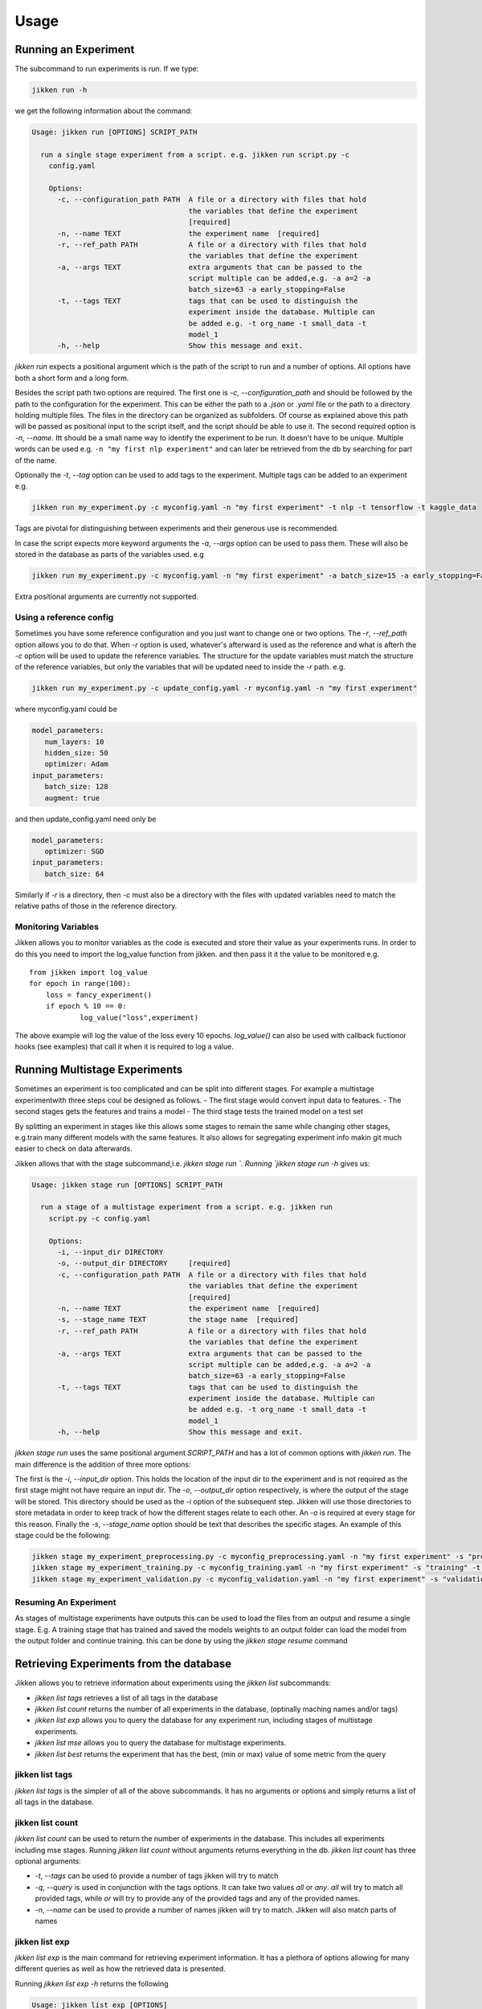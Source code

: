 =====
Usage
=====

Running an Experiment
----------------------

The subcommand to run experiments is `run`. If we type:

.. code-block:: bash

        jikken run -h

we get the following information about the command:

.. code-block:: bash

        Usage: jikken run [OPTIONS] SCRIPT_PATH

          run a single stage experiment from a script. e.g. jikken run script.py -c
            config.yaml

            Options:
              -c, --configuration_path PATH  A file or a directory with files that hold
                                             the variables that define the experiment
                                             [required]
              -n, --name TEXT                the experiment name  [required]
              -r, --ref_path PATH            A file or a directory with files that hold
                                             the variables that define the experiment
              -a, --args TEXT                extra arguments that can be passed to the
                                             script multiple can be added,e.g. -a a=2 -a
                                             batch_size=63 -a early_stopping=False
              -t, --tags TEXT                tags that can be used to distinguish the
                                             experiment inside the database. Multiple can
                                             be added e.g. -t org_name -t small_data -t
                                             model_1
              -h, --help                     Show this message and exit.


`jikken run` expects a positional argument which is the path of the script to run and a number of options.
All options have both a short form and a long form.

Besides the script path  two options are required.
The first one is `-c`, `--configuration_path` and should be followed by the path to the configuration for the experiment. This can be either the path to a `.json` or `.yaml` file or the path to a directory holding multiple files. The files in the directory can be organized as subfolders. Of course as explained above this path will be passed as positional input to the script itself, and the script should be able to use it.
The second required option is `-n`, `--name`. Itt should be a small name way to identify the experiment to be run. It doesn't have to be unique. Multiple words can be used e.g. ``-n "my first nlp experiment"`` and can later be retrieved from the db  by searching for part of the name.

Optionally  the `-t`, `--tag` option can be used to add tags to the experiment. Multiple tags can be added to an experiment e.g. 

.. code-block:: bash

    jikken run my_experiment.py -c myconfig.yaml -n "my first experiment" -t nlp -t tensorflow -t kaggle_data

Tags are pivotal for distinguishing between experiments and their generous use is recommended.

In case the script expects more keyword arguments the `-a`, `--args` option can be used  to pass them. These will also be stored in the database as parts of the variables used. e.g 

.. code-block:: bash

    jikken run my_experiment.py -c myconfig.yaml -n "my first experiment" -a batch_size=15 -a early_stopping=False

Extra positional arguments are currently not supported.

Using a reference config
^^^^^^^^^^^^^^^^^^^^^^^^

Sometimes you have some reference configuration and you just want to change one or two options. The `-r`, `--ref_path` option allows you to do that. When `-r` option is used, whatever's afterward is used as the reference and what is afterh the `-c` option will be used to update the reference variables. The structure for the update variables must match the structure of the reference variables, but only the variables that will be updated need to inside the `-r` path. e.g. 

.. code-block:: bash

    jikken run my_experiment.py -c update_config.yaml -r myconfig.yaml -n "my first experiment"

where myconfig.yaml could be

.. code-block:: yaml

        model_parameters:
           num_layers: 10
           hidden_size: 50
           optimizer: Adam
        input_parameters:
           batch_size: 128
           augment: true

and then update_config.yaml need only be

.. code-block:: yaml

        model_parameters:
           optimizer: SGD
        input_parameters:
           batch_size: 64

Similarly if `-r` is a directory, then `-c` must also be a directory with the files with updated variables need to match the relative paths of those in the reference directory. 


Monitoring Variables
^^^^^^^^^^^^^^^^^^^^

Jikken allows you to monitor variables as the code is executed and store their value as your experiments runs.
In order to do this you need to import the log_value function from jikken. and then pass it it the value to be monitored e.g. ::

        from jikken import log_value
        for epoch in range(100):
            loss = fancy_experiment()
            if epoch % 10 == 0:
                    log_value("loss",experiment)

The above example will log the value of the loss every 10 epochs. `log_value()` can also be used with callback fuctionor hooks (see examples) that call it when it is required to log a value.

Running Multistage Experiments
-------------------------------

Sometimes an experiment is too complicated and can be split into different stages. For example a multistage experimentwith three steps coul be designed as follows.
- The first stage would convert input data to features.
- The second stages gets the features and trains a model
- The third stage tests the trained model on a test set

By splitting an experiment in stages like this allows some stages to remain the same while changing other stages, e.g.train many different models with the same features. It also allows for segregating experiment info makin git much easier to check on data afterwards. 

Jikken allows that with the stage subcommand,i.e.  `jikken stage run `. Running `jikken stage run -h` gives us:

.. code-block:: bash

        Usage: jikken stage run [OPTIONS] SCRIPT_PATH

          run a stage of a multistage experiment from a script. e.g. jikken run
            script.py -c config.yaml

            Options:
              -i, --input_dir DIRECTORY
              -o, --output_dir DIRECTORY     [required]
              -c, --configuration_path PATH  A file or a directory with files that hold
                                             the variables that define the experiment
                                             [required]
              -n, --name TEXT                the experiment name  [required]
              -s, --stage_name TEXT          the stage name  [required]
              -r, --ref_path PATH            A file or a directory with files that hold
                                             the variables that define the experiment
              -a, --args TEXT                extra arguments that can be passed to the
                                             script multiple can be added,e.g. -a a=2 -a
                                             batch_size=63 -a early_stopping=False
              -t, --tags TEXT                tags that can be used to distinguish the
                                             experiment inside the database. Multiple can
                                             be added e.g. -t org_name -t small_data -t
                                             model_1
              -h, --help                     Show this message and exit.


`jikken stage run` uses the same positional argument `SCRIPT_PATH` and has a lot of common options with `jikken run`.
The main difference is the addition of three more options:

The first is the `-i`, `--input_dir` option. This holds the location of the input dir to the experiment and is not required as the first stage might not have require an input dir. 
The `-o`, `--output_dir` option respectively,  is where the output of the stage will be stored. This directory should be used as the `-i` option of the subsequent step. Jikken will use those directories to store metadata in order to keep track of how the different stages relate to each other. An `-o` is required at every stage for this reason.
Finally the `-s`, `--stage_name` option should be text that describes the specific stages. An example of this stage could be the following: 

.. code-block:: bash

    jikken stage my_experiment_preprocessing.py -c myconfig_preprocessing.yaml -n "my first experiment" -s "preprocessing" -o processing_results_dir
    jikken stage my_experiment_training.py -c myconfig_training.yaml -n "my first experiment" -s "training" -t "svm" -i processing_results_dir -o trained_model_dir
    jikken stage my_experiment_validation.py -c myconfig_validation.yaml -n "my first experiment" -s "validation" -i trained_model_dir -o validation_results_dir

Resuming An Experiment
^^^^^^^^^^^^^^^^^^^^^^

As stages of multistage experiments have outputs this can be used to load the files from an output and resume a single stage. E.g. A training stage that has trained and saved the models weights to an output folder can load the model from the output folder and continue training.
this can be done by using the `jikken stage resume` command

Retrieving Experiments from the database
-----------------------------------------

Jikken allows you to retrieve information about experiments using the `jikken list` subcommands:

- `jikken list tags` retrieves a list of all tags in the database
- `jikken list count` returns the number of all experiments in the database, (optinally maching names  and/or tags)
- `jikken list exp` allows you to query the database for any experiment run, including  stages of multistage experiments.
- `jikken list mse` allows you to query the database for multistage experiments.
- `jikken list best` returns the experiment that has the best, (min or max) value of some metric from the query


jikken list tags
^^^^^^^^^^^^^^^^

`jikken list tags` is the simpler of all of the above subcommands. It has no arguments or options and simply returns a list of all tags in the database. 

jikken list count
^^^^^^^^^^^^^^^^^^
`jikken list count` can be used to return the number of experiments in the database. This includes all experiments including mse stages. 
Running `jikken list count` without arguments returns everything in the db. `jikken list count` has three optional arguments:

- `-t`, `--tags` can be used to provide a number of tags jikken will try to match
- `-q`, `--query` is used in conjunction with the tags options. It can take two values `all` or `any`. `all` will try to match all provided tags, while `or` will try to provide any of the provided tags and any of the provided names.
- `-n`, `--name` can be used to provide a number of names jikken will try to match. Jikken will also match parts of names

jikken list exp
^^^^^^^^^^^^^^^^^^

`jikken list exp` is the main command for retrieving experiment information. It has a plethora of options allowing for many different queries as well as how the retrieved data is presented. 

Running `jikken list exp -h` returns the following

.. code-block:: bash

        Usage: jikken list exp [OPTIONS]

          (Experiments): list experiments

        Options:
          -i, --ids TEXT                  the ids to print
          -t, --tags TEXT                 the tags that need to be matched
          -n, --names TEXT                experiment names that need to be matched
          -s, --schema TEXT               hash that matches experiment schema hash
          --status [running|error|interrupted|completed]
                                          status of the experiment
          -p, --param_schema TEXT         hash that matches the experiment schema with
                                          parameters hash
          -q, --query [all|any]           the type of query ot be used (all|any)
          --stdout / --no-stdout          print the stdout of the experiments listed
          --stderr / --no-stderr          print the stderr of the experiments listed
          --var / --no-var                print the configuration variables of the
                                          experiments listed
          --git / --no-git                print git information of the experiments
                                          listed
          --monitored / --no-monitored    print monitored variables of the experiments
                                          listed
          -h, --help                      Show this message and exit.

The options for list can be split into two categories. Options that affect the query to the database and options that affect how the results are presented in stdout.

Query Options
"""""""""""""

Each experiment added to the database is assigned a unique id. This id is different depening on the type of underlying database.

- `-i`, `-ids`, allows for explicitly retrieving specific ids. When the `-i` option is used no other option is taken into account to formulate the query. Multiple ids can be retrieved by using the option multiple times e.g.


.. code-block:: bash

        jikken list env -i id1 -i id2 -i id3

- `-t`, `--tags`. The tags option is used to retrieve experiments with matching tags. Multiple tags can be added by using the option multiple times. e.g.

.. code-block:: bash

        jikken list env -t tag1 -t tag2 -t tag3

- `-q`, `--query`. The query option is used in conjunction with the tags option. It can be set to `all` (Default) or `any`. The former query matching all tags provided while the latter any tags provided. e.g.

.. code-block:: bash

        jikken list env -t tag1 -t tag2 -t tag3 -q any

- `-n`, `--names`. The names option is used to retrieve experiments with matching names. Multiple names can be added to the query by using the option multiple times. e.g.

.. code-block:: bash

        jikken list env -n "my first experiment" -n "second"

- `-s`, `--schema`. The schema option is about a hash jikken creates based on the schema of an experiment. The hash takes into account the variables used to configure the experiment, but **not** their actual values, and the commit of the script repo if it is a git repo`. So for example if you run different experiments of the same model doing a hyperparameter search. All experiments will have the same schema hash, as the **schema** of the experiment remains the same. This option can be used multiple times as well. e.g.

.. code-block:: bash

        jikken list env -s hash1 -s hash2

- `-p`, `--param_schema`. The param_schema option is about a hash jikken creates similar to the schema hash mentioned above, but this one takes into account the values of the variables as well. Hence experiments with the same param_schema will have been run with the exact same configuration and the exact same code. This option can be used multiple times as well. e.g. 

.. code-block:: bash

        jikken list env -p phash1 -p phash2

- `--status`. The status option queries on the status parameter of an experiment. The status parameter is created by jikken whenever a new experiment is added. It can be any of the following:

  - `created`: The experiment database entry has been created but the code has not been run yet.
  - `running`: The experiment is currently running
  - `completed`: The experiment has completed successfully
  - `interrupted`: The experiment did not complete successfully because it was interrupted by the user. e.g. using Ctrl-C to stop it.
  - `error`: The experiment did not complete successfully due to an error/exception while it was trying to run.

As with the previous options this can be queried with multiple values e.g the following will return all experiments with status error or interrupted.

.. code-block:: bash

        jikken list env --status error --status interrupted

Print Options
"""""""""""""


jikken list best
^^^^^^^^^^^^^^^^^^

jikken list mse
^^^^^^^^^^^^^^^^^^

Coding a script that works  with jikken
----------------------------------------



